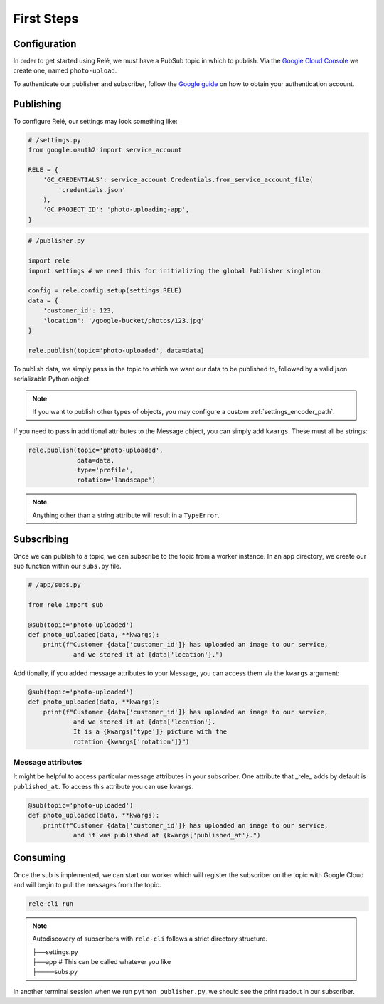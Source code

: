 .. _basics:

First Steps
===========


Configuration
_____________

In order to get started using Relé, we must have a PubSub topic in which to publish.
Via the `Google Cloud Console <https://cloud.google.com/pubsub/docs/quickstart-console>`_
we create one, named ``photo-upload``.

To authenticate our publisher and subscriber, follow the
`Google guide <https://cloud.google.com/pubsub/docs/authentication>`_ on
how to obtain your authentication account.

Publishing
__________

To configure Relé, our settings may look something like:

.. code:: python

    # /settings.py
    from google.oauth2 import service_account

    RELE = {
        'GC_CREDENTIALS': service_account.Credentials.from_service_account_file(
            'credentials.json'
        ),
        'GC_PROJECT_ID': 'photo-uploading-app',
    }

.. code:: python

    # /publisher.py

    import rele
    import settings # we need this for initializing the global Publisher singleton

    config = rele.config.setup(settings.RELE)
    data = {
        'customer_id': 123,
        'location': '/google-bucket/photos/123.jpg'
    }

    rele.publish(topic='photo-uploaded', data=data)

To publish data, we simply pass in the topic to which we want our data to be published to, followed by
a valid json serializable Python object.

.. note:: If you want to publish other types of objects, you may configure a custom :ref:`settings_encoder_path`.

If you need to pass in additional attributes to the Message object, you can simply add ``kwargs``.
These must all be strings:

.. code:: python

    rele.publish(topic='photo-uploaded',
                 data=data,
                 type='profile',
                 rotation='landscape')

.. note:: Anything other than a string attribute will result in a ``TypeError``.

.. _subscribing:

Subscribing
___________

Once we can publish to a topic, we can subscribe to the topic from a worker instance.
In an app directory, we create our sub function within our ``subs.py`` file.

.. code:: python

    # /app/subs.py

    from rele import sub

    @sub(topic='photo-uploaded')
    def photo_uploaded(data, **kwargs):
        print(f"Customer {data['customer_id']} has uploaded an image to our service,
                and we stored it at {data['location'}.")

Additionally, if you added message attributes to your Message, you can access them via the
``kwargs`` argument:

.. code:: python

    @sub(topic='photo-uploaded')
    def photo_uploaded(data, **kwargs):
        print(f"Customer {data['customer_id']} has uploaded an image to our service,
                and we stored it at {data['location'}.
                It is a {kwargs['type']} picture with the
                rotation {kwargs['rotation']}")


Message attributes
------------------

It might be helpful to access particular message attributes in your
subscriber. One attribute that _rele_ adds by default is ``published_at``.
To access this attribute you can use ``kwargs``.

.. code:: python

    @sub(topic='photo-uploaded')
    def photo_uploaded(data, **kwargs):
        print(f"Customer {data['customer_id']} has uploaded an image to our service,
                and it was published at {kwargs['published_at'}.")


.. _consuming:

Consuming
_________

Once the sub is implemented, we can start our worker which will register the subscriber on the topic
with Google Cloud and will begin to pull the messages from the topic.

.. code:: bash

    rele-cli run

.. note:: Autodiscovery of subscribers with ``rele-cli`` follows a strict directory structure.

    | ├──settings.py
    | ├──app # This can be called whatever you like
    | ├────subs.py

In another terminal session when we run ``python publisher.py``, we should see the print readout in our subscriber.
